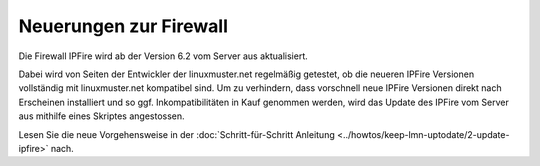 Neuerungen zur Firewall
-----------------------

Die Firewall IPFire wird ab der Version 6.2 vom Server aus
aktualisiert.

Dabei wird von Seiten der Entwickler der linuxmuster.net regelmäßig
getestet, ob die neueren IPFire Versionen vollständig mit
linuxmuster.net kompatibel sind. Um zu verhindern, dass vorschnell
neue IPFire Versionen direkt nach Erscheinen installiert und so
ggf. Inkompatibilitäten in Kauf genommen werden, wird das Update des
IPFire vom Server aus mithilfe eines Skriptes angestossen.

Lesen Sie die neue Vorgehensweise in der :doc:`Schritt-für-Schritt
Anleitung <../howtos/keep-lmn-uptodate/2-update-ipfire>` nach.
